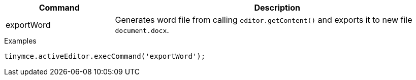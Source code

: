 [cols="1,3",options="header"]
|===
|Command         |Description

|exportWord   |Generates word file from calling `editor.getContent()` and exports it to new file `document.docx`.
|===

.Examples
[source,js]
----
tinymce.activeEditor.execCommand('exportWord');
----